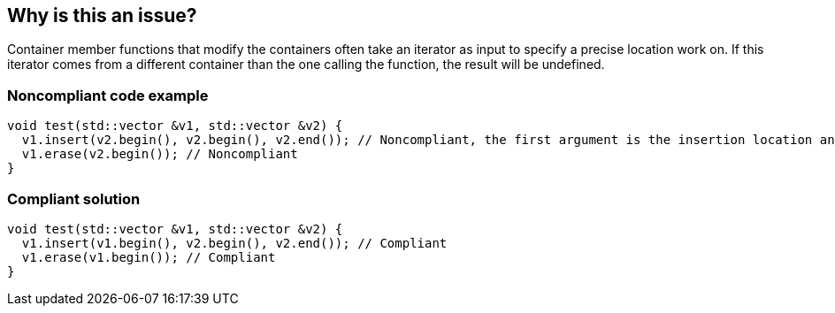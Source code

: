 == Why is this an issue?

Container member functions that modify the containers often take an iterator as input to specify a precise location work on. If this iterator comes from a different container than the one calling the function, the result will be undefined.


=== Noncompliant code example

[source,cpp]
----
void test(std::vector &v1, std::vector &v2) {
  v1.insert(v2.begin(), v2.begin(), v2.end()); // Noncompliant, the first argument is the insertion location and must be in v1
  v1.erase(v2.begin()); // Noncompliant
}
----


=== Compliant solution

[source,cpp]
----
void test(std::vector &v1, std::vector &v2) {
  v1.insert(v1.begin(), v2.begin(), v2.end()); // Compliant
  v1.erase(v1.begin()); // Compliant
}
----

